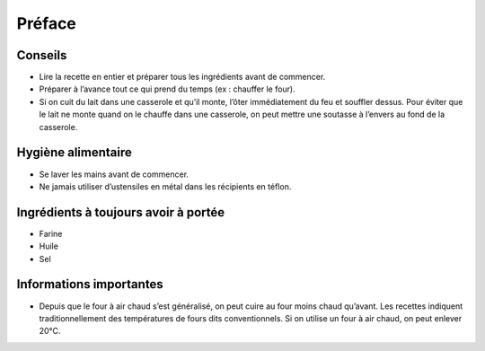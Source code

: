 Préface
=======

Conseils
~~~~~~~~

*   Lire la recette en entier et préparer tous les ingrédients avant de commencer.



*   Préparer à l’avance tout ce qui prend du temps (ex : chauffer le four).



*   Si on cuit du lait dans une casserole et qu’il monte, l’ôter immédiatement du feu et souffler dessus. Pour éviter que le lait ne monte quand on le chauffe dans une casserole, on peut mettre une soutasse à l’envers au fond de la casserole.




Hygiène alimentaire
~~~~~~~~~~~~~~~~~~~

*   Se laver les mains avant de commencer.



*   Ne jamais utiliser d’ustensiles en métal dans les récipients en téflon.




Ingrédients à toujours avoir à portée
~~~~~~~~~~~~~~~~~~~~~~~~~~~~~~~~~~~~~

*   Farine



*   Huile



*   Sel




Informations importantes
~~~~~~~~~~~~~~~~~~~~~~~~

*   Depuis que le four à air chaud s’est généralisé, on peut cuire au four moins chaud qu’avant.
    Les recettes indiquent traditionnellement des températures de fours dits conventionnels. Si on utilise un four à air chaud,
    on peut enlever 20°C.



